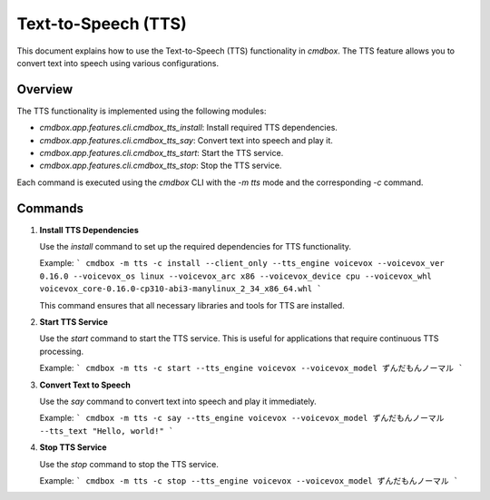 .. -*- coding: utf-8 -*-

****************************************************
Text-to-Speech (TTS)
****************************************************

This document explains how to use the Text-to-Speech (TTS) functionality in `cmdbox`. The TTS feature allows you to convert text into speech using various configurations.

Overview
========

The TTS functionality is implemented using the following modules:

- `cmdbox.app.features.cli.cmdbox_tts_install`: Install required TTS dependencies.
- `cmdbox.app.features.cli.cmdbox_tts_say`: Convert text into speech and play it.
- `cmdbox.app.features.cli.cmdbox_tts_start`: Start the TTS service.
- `cmdbox.app.features.cli.cmdbox_tts_stop`: Stop the TTS service.

Each command is executed using the `cmdbox` CLI with the `-m tts` mode and the corresponding `-c` command.

Commands
========

1. **Install TTS Dependencies**

   Use the `install` command to set up the required dependencies for TTS functionality.

   Example:
   ```
   cmdbox -m tts -c install --client_only --tts_engine voicevox --voicevox_ver 0.16.0 --voicevox_os linux --voicevox_arc x86 --voicevox_device cpu --voicevox_whl voicevox_core-0.16.0-cp310-abi3-manylinux_2_34_x86_64.whl
   ```

   This command ensures that all necessary libraries and tools for TTS are installed.

2. **Start TTS Service**

   Use the `start` command to start the TTS service. This is useful for applications that require continuous TTS processing.

   Example:
   ```
   cmdbox -m tts -c start --tts_engine voicevox --voicevox_model ずんだもんノーマル
   ```

3. **Convert Text to Speech**

   Use the `say` command to convert text into speech and play it immediately.

   Example:
   ```
   cmdbox -m tts -c say --tts_engine voicevox --voicevox_model ずんだもんノーマル --tts_text "Hello, world!"
   ```

4. **Stop TTS Service**

   Use the `stop` command to stop the TTS service.

   Example:
   ```
   cmdbox -m tts -c stop --tts_engine voicevox --voicevox_model ずんだもんノーマル
   ```
